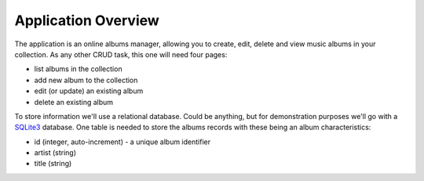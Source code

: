 Application Overview
====================

The application is an online albums manager, allowing you to create, edit, delete and view music albums in your collection. As any other CRUD task, this one will need four pages:

* list albums in the collection
* add new album to the collection
* edit (or update) an existing album
* delete an existing album

To store information we'll use a relational database. Could be anything, but for demonstration purposes we'll go with a `SQLite3 <http://www.sqlite.org/>`_ database. One table is needed to store the albums records with these being an album characteristics:

* id (integer, auto-increment) - a unique album identifier
* artist (string)
* title (string)
